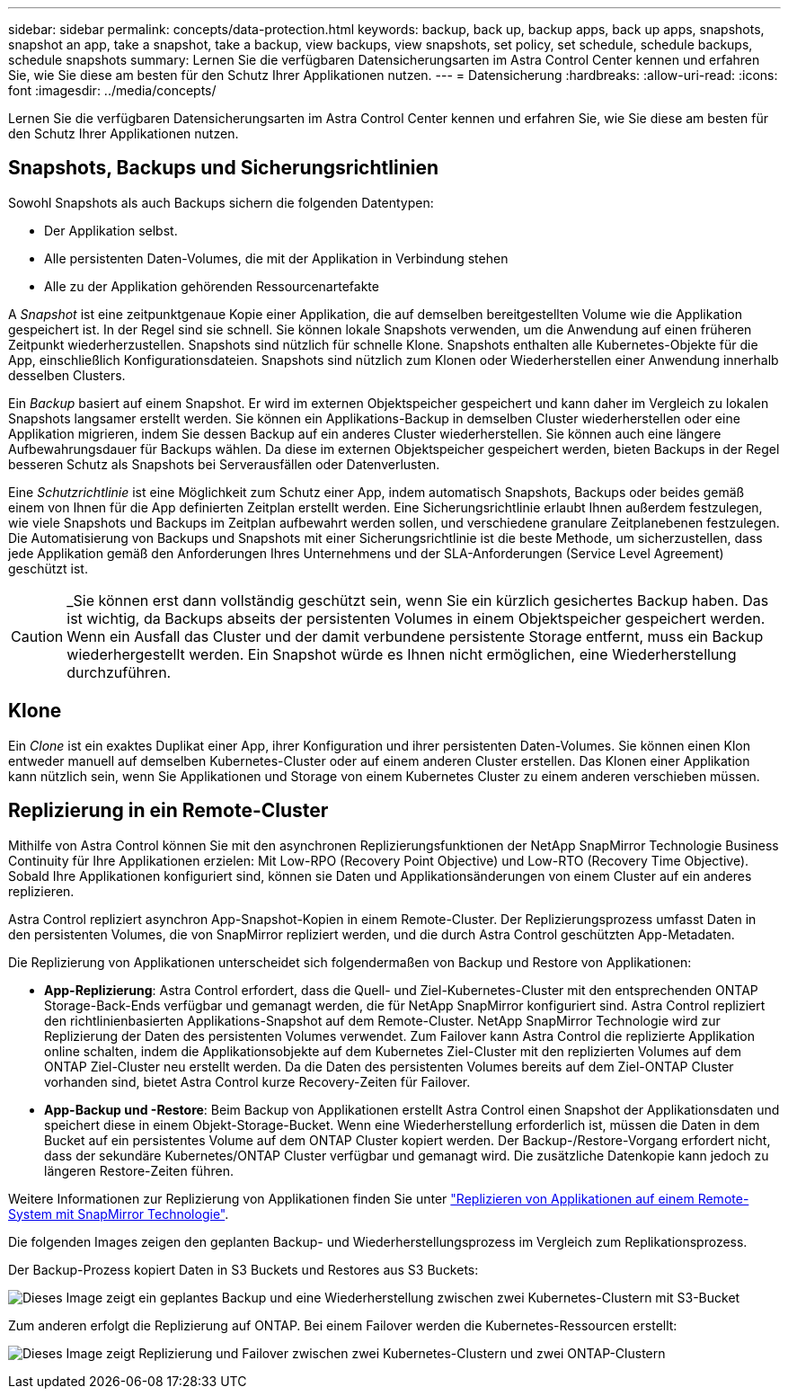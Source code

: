 ---
sidebar: sidebar 
permalink: concepts/data-protection.html 
keywords: backup, back up, backup apps, back up apps, snapshots, snapshot an app, take a snapshot, take a backup, view backups, view snapshots, set policy, set schedule, schedule backups, schedule snapshots 
summary: Lernen Sie die verfügbaren Datensicherungsarten im Astra Control Center kennen und erfahren Sie, wie Sie diese am besten für den Schutz Ihrer Applikationen nutzen. 
---
= Datensicherung
:hardbreaks:
:allow-uri-read: 
:icons: font
:imagesdir: ../media/concepts/


[role="lead"]
Lernen Sie die verfügbaren Datensicherungsarten im Astra Control Center kennen und erfahren Sie, wie Sie diese am besten für den Schutz Ihrer Applikationen nutzen.



== Snapshots, Backups und Sicherungsrichtlinien

Sowohl Snapshots als auch Backups sichern die folgenden Datentypen:

* Der Applikation selbst.
* Alle persistenten Daten-Volumes, die mit der Applikation in Verbindung stehen
* Alle zu der Applikation gehörenden Ressourcenartefakte


A _Snapshot_ ist eine zeitpunktgenaue Kopie einer Applikation, die auf demselben bereitgestellten Volume wie die Applikation gespeichert ist. In der Regel sind sie schnell. Sie können lokale Snapshots verwenden, um die Anwendung auf einen früheren Zeitpunkt wiederherzustellen. Snapshots sind nützlich für schnelle Klone. Snapshots enthalten alle Kubernetes-Objekte für die App, einschließlich Konfigurationsdateien. Snapshots sind nützlich zum Klonen oder Wiederherstellen einer Anwendung innerhalb desselben Clusters.

Ein _Backup_ basiert auf einem Snapshot. Er wird im externen Objektspeicher gespeichert und kann daher im Vergleich zu lokalen Snapshots langsamer erstellt werden. Sie können ein Applikations-Backup in demselben Cluster wiederherstellen oder eine Applikation migrieren, indem Sie dessen Backup auf ein anderes Cluster wiederherstellen. Sie können auch eine längere Aufbewahrungsdauer für Backups wählen. Da diese im externen Objektspeicher gespeichert werden, bieten Backups in der Regel besseren Schutz als Snapshots bei Serverausfällen oder Datenverlusten.

Eine _Schutzrichtlinie_ ist eine Möglichkeit zum Schutz einer App, indem automatisch Snapshots, Backups oder beides gemäß einem von Ihnen für die App definierten Zeitplan erstellt werden. Eine Sicherungsrichtlinie erlaubt Ihnen außerdem festzulegen, wie viele Snapshots und Backups im Zeitplan aufbewahrt werden sollen, und verschiedene granulare Zeitplanebenen festzulegen. Die Automatisierung von Backups und Snapshots mit einer Sicherungsrichtlinie ist die beste Methode, um sicherzustellen, dass jede Applikation gemäß den Anforderungen Ihres Unternehmens und der SLA-Anforderungen (Service Level Agreement) geschützt ist.


CAUTION: _Sie können erst dann vollständig geschützt sein, wenn Sie ein kürzlich gesichertes Backup haben. Das ist wichtig, da Backups abseits der persistenten Volumes in einem Objektspeicher gespeichert werden. Wenn ein Ausfall das Cluster und der damit verbundene persistente Storage entfernt, muss ein Backup wiederhergestellt werden. Ein Snapshot würde es Ihnen nicht ermöglichen, eine Wiederherstellung durchzuführen.



== Klone

Ein _Clone_ ist ein exaktes Duplikat einer App, ihrer Konfiguration und ihrer persistenten Daten-Volumes. Sie können einen Klon entweder manuell auf demselben Kubernetes-Cluster oder auf einem anderen Cluster erstellen. Das Klonen einer Applikation kann nützlich sein, wenn Sie Applikationen und Storage von einem Kubernetes Cluster zu einem anderen verschieben müssen.



== Replizierung in ein Remote-Cluster

Mithilfe von Astra Control können Sie mit den asynchronen Replizierungsfunktionen der NetApp SnapMirror Technologie Business Continuity für Ihre Applikationen erzielen: Mit Low-RPO (Recovery Point Objective) und Low-RTO (Recovery Time Objective). Sobald Ihre Applikationen konfiguriert sind, können sie Daten und Applikationsänderungen von einem Cluster auf ein anderes replizieren.

Astra Control repliziert asynchron App-Snapshot-Kopien in einem Remote-Cluster. Der Replizierungsprozess umfasst Daten in den persistenten Volumes, die von SnapMirror repliziert werden, und die durch Astra Control geschützten App-Metadaten.

Die Replizierung von Applikationen unterscheidet sich folgendermaßen von Backup und Restore von Applikationen:

* *App-Replizierung*: Astra Control erfordert, dass die Quell- und Ziel-Kubernetes-Cluster mit den entsprechenden ONTAP Storage-Back-Ends verfügbar und gemanagt werden, die für NetApp SnapMirror konfiguriert sind. Astra Control repliziert den richtlinienbasierten Applikations-Snapshot auf dem Remote-Cluster. NetApp SnapMirror Technologie wird zur Replizierung der Daten des persistenten Volumes verwendet. Zum Failover kann Astra Control die replizierte Applikation online schalten, indem die Applikationsobjekte auf dem Kubernetes Ziel-Cluster mit den replizierten Volumes auf dem ONTAP Ziel-Cluster neu erstellt werden. Da die Daten des persistenten Volumes bereits auf dem Ziel-ONTAP Cluster vorhanden sind, bietet Astra Control kurze Recovery-Zeiten für Failover.
* *App-Backup und -Restore*: Beim Backup von Applikationen erstellt Astra Control einen Snapshot der Applikationsdaten und speichert diese in einem Objekt-Storage-Bucket. Wenn eine Wiederherstellung erforderlich ist, müssen die Daten in dem Bucket auf ein persistentes Volume auf dem ONTAP Cluster kopiert werden. Der Backup-/Restore-Vorgang erfordert nicht, dass der sekundäre Kubernetes/ONTAP Cluster verfügbar und gemanagt wird. Die zusätzliche Datenkopie kann jedoch zu längeren Restore-Zeiten führen.


Weitere Informationen zur Replizierung von Applikationen finden Sie unter link:../use/replicate_snapmirror.html["Replizieren von Applikationen auf einem Remote-System mit SnapMirror Technologie"].

Die folgenden Images zeigen den geplanten Backup- und Wiederherstellungsprozess im Vergleich zum Replikationsprozess.

Der Backup-Prozess kopiert Daten in S3 Buckets und Restores aus S3 Buckets:

image:acc-backup_4in.png["Dieses Image zeigt ein geplantes Backup und eine Wiederherstellung zwischen zwei Kubernetes-Clustern mit S3-Bucket"]

Zum anderen erfolgt die Replizierung auf ONTAP. Bei einem Failover werden die Kubernetes-Ressourcen erstellt:

image:acc-replication_4in.png["Dieses Image zeigt Replizierung und Failover zwischen zwei Kubernetes-Clustern und zwei ONTAP-Clustern"]

